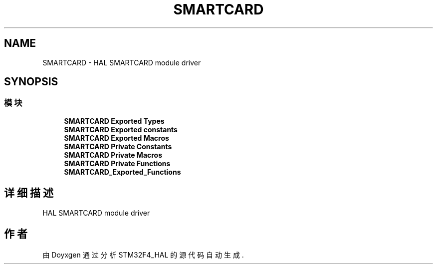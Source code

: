 .TH "SMARTCARD" 3 "2020年 八月 7日 星期五" "Version 1.24.0" "STM32F4_HAL" \" -*- nroff -*-
.ad l
.nh
.SH NAME
SMARTCARD \- HAL SMARTCARD module driver  

.SH SYNOPSIS
.br
.PP
.SS "模块"

.in +1c
.ti -1c
.RI "\fBSMARTCARD Exported Types\fP"
.br
.ti -1c
.RI "\fBSMARTCARD Exported constants\fP"
.br
.ti -1c
.RI "\fBSMARTCARD Exported Macros\fP"
.br
.ti -1c
.RI "\fBSMARTCARD Private Constants\fP"
.br
.ti -1c
.RI "\fBSMARTCARD Private Macros\fP"
.br
.ti -1c
.RI "\fBSMARTCARD Private Functions\fP"
.br
.ti -1c
.RI "\fBSMARTCARD_Exported_Functions\fP"
.br
.in -1c
.SH "详细描述"
.PP 
HAL SMARTCARD module driver 


.SH "作者"
.PP 
由 Doyxgen 通过分析 STM32F4_HAL 的 源代码自动生成\&.
